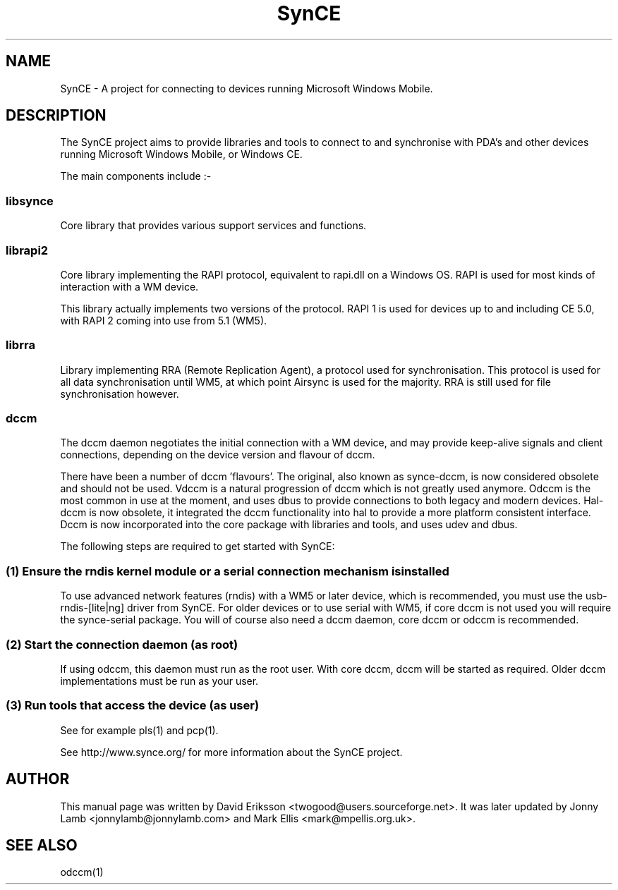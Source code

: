 .\" $Id$
.TH "SynCE" "7" "November 2002" "The SynCE project" "http://www.synce.org/"
.SH NAME
SynCE \- A project for connecting to devices running Microsoft Windows Mobile.

.SH "DESCRIPTION"

The SynCE project aims to provide libraries and tools to connect to and synchronise with PDA's and other devices running Microsoft Windows Mobile, or Windows CE.

The main components include :-

.SS
libsynce
.PP
Core library that provides various support services and functions.

.SS
librapi2
.PP
Core library implementing the RAPI protocol, equivalent to rapi.dll on a Windows OS. RAPI is used for most kinds of interaction with a WM device.

This library actually implements two versions of the protocol. RAPI 1 is used for devices up to and including CE 5.0, with RAPI 2 coming into use from 5.1 (WM5).

.SS
librra
.PP
Library implementing RRA (Remote Replication Agent), a protocol used for synchronisation. This protocol is used for all data synchronisation until WM5, at which point Airsync is used for the majority. RRA is still used for file synchronisation however.

.SS
dccm
.PP
The dccm daemon negotiates the initial connection with a WM device, and may provide keep-alive signals and client connections, depending on the device version and flavour of dccm.

There have been a number of dccm 'flavours'. The original, also known as synce-dccm, is now considered obsolete and should not be used. Vdccm is a natural progression of dccm which is not greatly used anymore. Odccm is the most common in use at the moment, and uses dbus to provide connections to both legacy and modern devices. Hal-dccm is now obsolete, it integrated the dccm functionality into hal to provide a more platform consistent interface. Dccm is now incorporated into the core package with libraries and tools, and uses udev and dbus.


The following steps are required to get started with SynCE:

.SS 
(1) Ensure the rndis kernel module or a serial connection mechanism is installed
.PP
To use advanced network features (rndis) with a WM5 or later device, which is recommended, you must use the usb-rndis-[lite|ng] driver from SynCE. For older devices or to use serial with WM5, if core dccm is not used you will require the synce-serial package. You will of course also need a dccm daemon, core dccm or odccm is recommended.

.SS
(2) Start the connection daemon (as root)
.PP
If using odccm, this daemon must run as the root user. With core dccm, dccm will be started as required. Older dccm implementations must be run as your user.

.SS
(3) Run tools that access the device (as user)
.PP
See for example pls(1) and pcp(1).

.PP
See http://www.synce.org/ for more information about the SynCE project.
.SH "AUTHOR"
.PP
This manual page was written by David Eriksson <twogood@users.sourceforge.net>. It was later updated by Jonny Lamb <jonnylamb@jonnylamb.com> and Mark Ellis <mark@mpellis.org.uk>.
.SH "SEE ALSO"
odccm(1)
